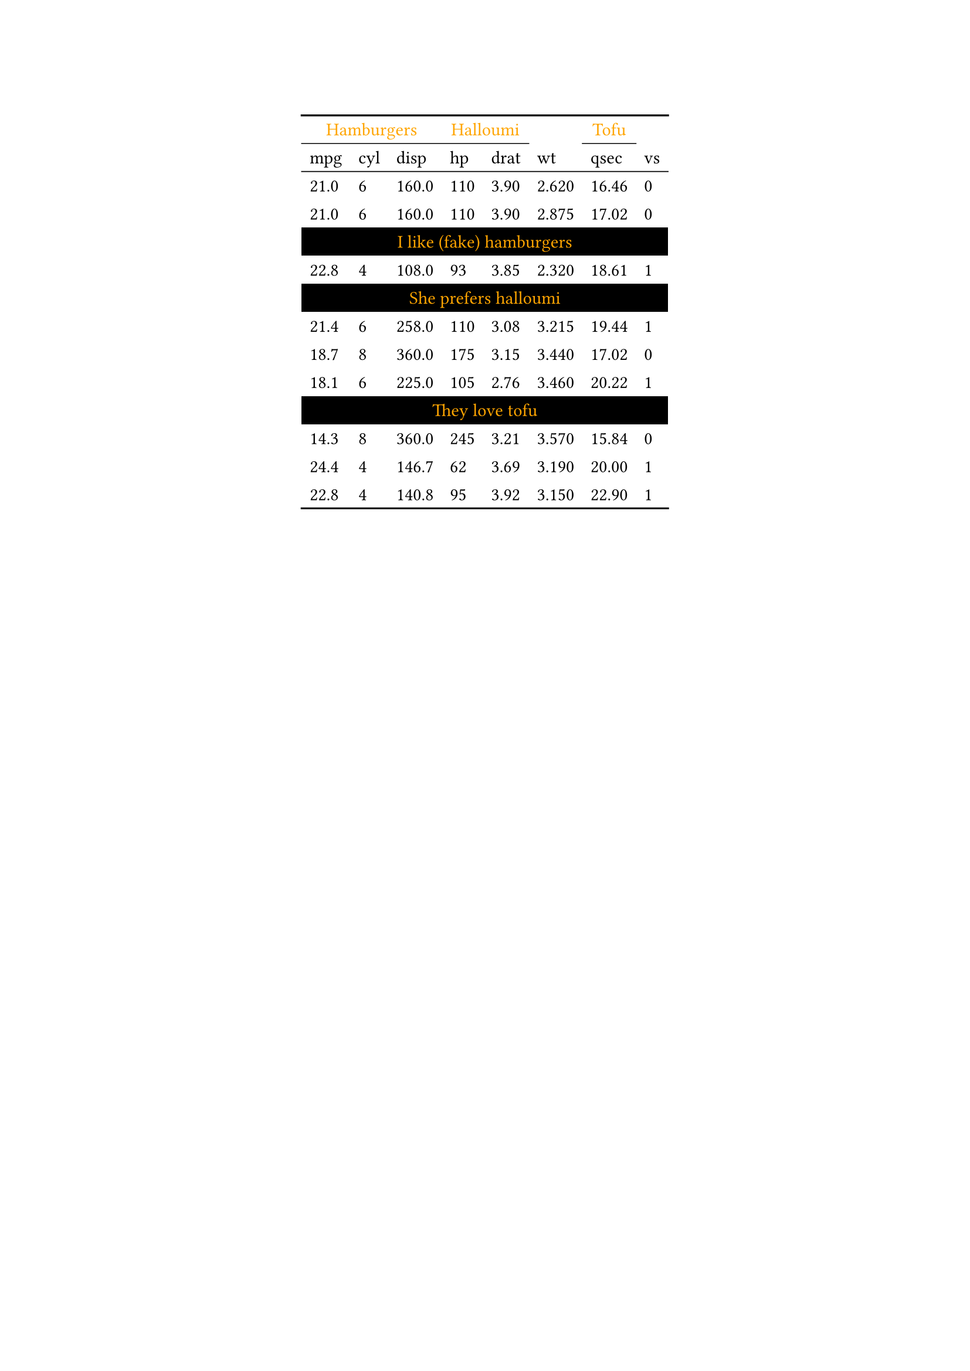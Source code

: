 #show figure: set block(breakable: true)
#figure( // start preamble figure
  
  kind: "tinytable",
  supplement: "Table", // end preamble figure

block[ // start block

  #let style-dict = (
    // tinytable style-dict after
    "0_0": 0, "0_1": 0, "0_2": 0, "0_3": 0, "0_4": 0, "0_5": 0, "0_6": 0, "0_7": 0, "4_0": 1, "6_0": 1, "10_0": 1, "4_1": 1, "6_1": 1, "10_1": 1, "4_2": 1, "6_2": 1, "10_2": 1, "4_3": 1, "6_3": 1, "10_3": 1, "4_4": 1, "6_4": 1, "10_4": 1, "4_5": 1, "6_5": 1, "10_5": 1, "4_6": 1, "6_6": 1, "10_6": 1, "4_7": 1, "6_7": 1, "10_7": 1
  )

  #let style-array = ( 
    // tinytable cell style after
    (color: rgb("#FFA500"), align: center,),
    (color: rgb("#FFA500"), background: black, align: center,),
  )

  // Helper function to get cell style
  #let get-style(x, y) = {
    let key = str(y) + "_" + str(x)
    if key in style-dict { style-array.at(style-dict.at(key)) } else { none }
  }

  // tinytable align-default-array before
  #let align-default-array = ( left, left, left, left, left, left, left, left, ) // tinytable align-default-array here
  #show table.cell: it => {
    if style-array.len() == 0 { return it }
    
    let style = get-style(it.x, it.y)
    if style == none { return it }
    
    let tmp = it
    if ("fontsize" in style) { tmp = text(size: style.fontsize, tmp) }
    if ("color" in style) { tmp = text(fill: style.color, tmp) }
    if ("indent" in style) { tmp = pad(left: style.indent, tmp) }
    if ("underline" in style) { tmp = underline(tmp) }
    if ("italic" in style) { tmp = emph(tmp) }
    if ("bold" in style) { tmp = strong(tmp) }
    if ("mono" in style) { tmp = math.mono(tmp) }
    if ("strikeout" in style) { tmp = strike(tmp) }
    if ("smallcaps" in style) { tmp = smallcaps(tmp) }
    tmp
  }

  #align(center, [

  #table( // tinytable table start
    columns: (auto, auto, auto, auto, auto, auto, auto, auto),
    stroke: none,
    rows: auto,
    align: (x, y) => {
      let style = get-style(x, y)
      if style != none and "align" in style { style.align } else { left }
    },
    fill: (x, y) => {
      let style = get-style(x, y)
      if style != none and "background" in style { style.background }
    },
 table.hline(y: 1, start: 0, end: 3, stroke: 0.05em + black), table.hline(y: 1, start: 3, end: 5, stroke: 0.05em + black), table.hline(y: 1, start: 3, end: 5, stroke: 0.05em + black), table.hline(y: 1, start: 6, end: 7, stroke: 0.05em + black), table.hline(y: 1, start: 6, end: 7, stroke: 0.05em + black),
 table.hline(y: 2, start: 0, end: 8, stroke: 0.05em + black),
 table.hline(y: 14, start: 0, end: 8, stroke: 0.1em + black),
 table.hline(y: 0, start: 0, end: 8, stroke: 0.1em + black),
    // tinytable lines before

    // tinytable header start
    table.header(
      repeat: true,
table.cell(colspan: 3, align: center)[Hamburgers], table.cell(colspan: 2, align: center)[Halloumi], [ ], [Tofu], [ ],
[mpg], [cyl], [disp], [hp], [drat], [wt], [qsec], [vs],
    ),
    // tinytable header end

    // tinytable cell content after
[21.0], [6], [160.0], [110], [3.90], [2.620], [16.46], [0],
[21.0], [6], [160.0], [110], [3.90], [2.875], [17.02], [0],
table.cell(colspan: 8)[I like (fake) hamburgers],
[22.8], [4], [108.0], [93], [3.85], [2.320], [18.61], [1],
table.cell(colspan: 8)[She prefers halloumi],
[21.4], [6], [258.0], [110], [3.08], [3.215], [19.44], [1],
[18.7], [8], [360.0], [175], [3.15], [3.440], [17.02], [0],
[18.1], [6], [225.0], [105], [2.76], [3.460], [20.22], [1],
table.cell(colspan: 8)[They love tofu],
[14.3], [8], [360.0], [245], [3.21], [3.570], [15.84], [0],
[24.4], [4], [146.7], [62], [3.69], [3.190], [20.00], [1],
[22.8], [4], [140.8], [95], [3.92], [3.150], [22.90], [1],

    // tinytable footer after

  ) // end table

  ]) // end align

] // end block
) // end figure 
